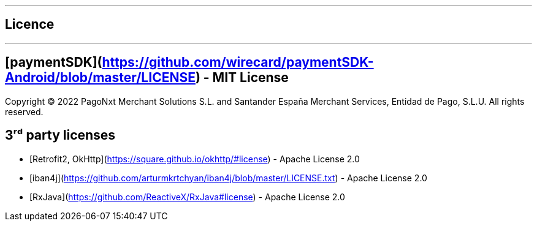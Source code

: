 [#MobilePaymentSDK_Android_Licence]

---
== *Licence*
---

## [paymentSDK](https://github.com/wirecard/paymentSDK-Android/blob/master/LICENSE) - MIT License

Copyright © 2022 PagoNxt Merchant Solutions S.L. and Santander España Merchant Services, Entidad de Pago, S.L.U.  All rights reserved.

## 3ʳᵈ party licenses

* [Retrofit2, OkHttp](https://square.github.io/okhttp/#license) - Apache License 2.0
* [iban4j](https://github.com/arturmkrtchyan/iban4j/blob/master/LICENSE.txt) - Apache License 2.0
* [RxJava](https://github.com/ReactiveX/RxJava#license) - Apache License 2.0